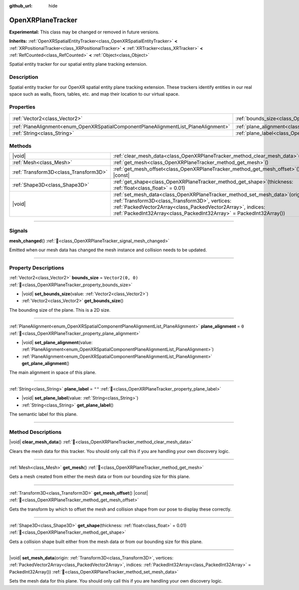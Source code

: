 :github_url: hide

.. DO NOT EDIT THIS FILE!!!
.. Generated automatically from Godot engine sources.
.. Generator: https://github.com/godotengine/godot/tree/master/doc/tools/make_rst.py.
.. XML source: https://github.com/godotengine/godot/tree/master/modules/openxr/doc_classes/OpenXRPlaneTracker.xml.

.. _class_OpenXRPlaneTracker:

OpenXRPlaneTracker
==================

**Experimental:** This class may be changed or removed in future versions.

**Inherits:** :ref:`OpenXRSpatialEntityTracker<class_OpenXRSpatialEntityTracker>` **<** :ref:`XRPositionalTracker<class_XRPositionalTracker>` **<** :ref:`XRTracker<class_XRTracker>` **<** :ref:`RefCounted<class_RefCounted>` **<** :ref:`Object<class_Object>`

Spatial entity tracker for our spatial entity plane tracking extension.

.. rst-class:: classref-introduction-group

Description
-----------

Spatial entity tracker for our OpenXR spatial entity plane tracking extension. These trackers identify entities in our real space such as walls, floors, tables, etc. and map their location to our virtual space.

.. rst-class:: classref-reftable-group

Properties
----------

.. table::
   :widths: auto

   +-------------------------------------------------------------------------------------+---------------------------------------------------------------------------+-------------------+
   | :ref:`Vector2<class_Vector2>`                                                       | :ref:`bounds_size<class_OpenXRPlaneTracker_property_bounds_size>`         | ``Vector2(0, 0)`` |
   +-------------------------------------------------------------------------------------+---------------------------------------------------------------------------+-------------------+
   | :ref:`PlaneAlignment<enum_OpenXRSpatialComponentPlaneAlignmentList_PlaneAlignment>` | :ref:`plane_alignment<class_OpenXRPlaneTracker_property_plane_alignment>` | ``0``             |
   +-------------------------------------------------------------------------------------+---------------------------------------------------------------------------+-------------------+
   | :ref:`String<class_String>`                                                         | :ref:`plane_label<class_OpenXRPlaneTracker_property_plane_label>`         | ``""``            |
   +-------------------------------------------------------------------------------------+---------------------------------------------------------------------------+-------------------+

.. rst-class:: classref-reftable-group

Methods
-------

.. table::
   :widths: auto

   +---------------------------------------+---------------------------------------------------------------------------------------------------------------------------------------------------------------------------------------------------------------------------------------------------------------------------+
   | |void|                                | :ref:`clear_mesh_data<class_OpenXRPlaneTracker_method_clear_mesh_data>`\ (\ )                                                                                                                                                                                             |
   +---------------------------------------+---------------------------------------------------------------------------------------------------------------------------------------------------------------------------------------------------------------------------------------------------------------------------+
   | :ref:`Mesh<class_Mesh>`               | :ref:`get_mesh<class_OpenXRPlaneTracker_method_get_mesh>`\ (\ )                                                                                                                                                                                                           |
   +---------------------------------------+---------------------------------------------------------------------------------------------------------------------------------------------------------------------------------------------------------------------------------------------------------------------------+
   | :ref:`Transform3D<class_Transform3D>` | :ref:`get_mesh_offset<class_OpenXRPlaneTracker_method_get_mesh_offset>`\ (\ ) |const|                                                                                                                                                                                     |
   +---------------------------------------+---------------------------------------------------------------------------------------------------------------------------------------------------------------------------------------------------------------------------------------------------------------------------+
   | :ref:`Shape3D<class_Shape3D>`         | :ref:`get_shape<class_OpenXRPlaneTracker_method_get_shape>`\ (\ thickness\: :ref:`float<class_float>` = 0.01\ )                                                                                                                                                           |
   +---------------------------------------+---------------------------------------------------------------------------------------------------------------------------------------------------------------------------------------------------------------------------------------------------------------------------+
   | |void|                                | :ref:`set_mesh_data<class_OpenXRPlaneTracker_method_set_mesh_data>`\ (\ origin\: :ref:`Transform3D<class_Transform3D>`, vertices\: :ref:`PackedVector2Array<class_PackedVector2Array>`, indices\: :ref:`PackedInt32Array<class_PackedInt32Array>` = PackedInt32Array()\ ) |
   +---------------------------------------+---------------------------------------------------------------------------------------------------------------------------------------------------------------------------------------------------------------------------------------------------------------------------+

.. rst-class:: classref-section-separator

----

.. rst-class:: classref-descriptions-group

Signals
-------

.. _class_OpenXRPlaneTracker_signal_mesh_changed:

.. rst-class:: classref-signal

**mesh_changed**\ (\ ) :ref:`🔗<class_OpenXRPlaneTracker_signal_mesh_changed>`

Emitted when our mesh data has changed the mesh instance and collision needs to be updated.

.. rst-class:: classref-section-separator

----

.. rst-class:: classref-descriptions-group

Property Descriptions
---------------------

.. _class_OpenXRPlaneTracker_property_bounds_size:

.. rst-class:: classref-property

:ref:`Vector2<class_Vector2>` **bounds_size** = ``Vector2(0, 0)`` :ref:`🔗<class_OpenXRPlaneTracker_property_bounds_size>`

.. rst-class:: classref-property-setget

- |void| **set_bounds_size**\ (\ value\: :ref:`Vector2<class_Vector2>`\ )
- :ref:`Vector2<class_Vector2>` **get_bounds_size**\ (\ )

The bounding size of the plane. This is a 2D size.

.. rst-class:: classref-item-separator

----

.. _class_OpenXRPlaneTracker_property_plane_alignment:

.. rst-class:: classref-property

:ref:`PlaneAlignment<enum_OpenXRSpatialComponentPlaneAlignmentList_PlaneAlignment>` **plane_alignment** = ``0`` :ref:`🔗<class_OpenXRPlaneTracker_property_plane_alignment>`

.. rst-class:: classref-property-setget

- |void| **set_plane_alignment**\ (\ value\: :ref:`PlaneAlignment<enum_OpenXRSpatialComponentPlaneAlignmentList_PlaneAlignment>`\ )
- :ref:`PlaneAlignment<enum_OpenXRSpatialComponentPlaneAlignmentList_PlaneAlignment>` **get_plane_alignment**\ (\ )

The main alignment in space of this plane.

.. rst-class:: classref-item-separator

----

.. _class_OpenXRPlaneTracker_property_plane_label:

.. rst-class:: classref-property

:ref:`String<class_String>` **plane_label** = ``""`` :ref:`🔗<class_OpenXRPlaneTracker_property_plane_label>`

.. rst-class:: classref-property-setget

- |void| **set_plane_label**\ (\ value\: :ref:`String<class_String>`\ )
- :ref:`String<class_String>` **get_plane_label**\ (\ )

The semantic label for this plane.

.. rst-class:: classref-section-separator

----

.. rst-class:: classref-descriptions-group

Method Descriptions
-------------------

.. _class_OpenXRPlaneTracker_method_clear_mesh_data:

.. rst-class:: classref-method

|void| **clear_mesh_data**\ (\ ) :ref:`🔗<class_OpenXRPlaneTracker_method_clear_mesh_data>`

Clears the mesh data for this tracker. You should only call this if you are handling your own discovery logic.

.. rst-class:: classref-item-separator

----

.. _class_OpenXRPlaneTracker_method_get_mesh:

.. rst-class:: classref-method

:ref:`Mesh<class_Mesh>` **get_mesh**\ (\ ) :ref:`🔗<class_OpenXRPlaneTracker_method_get_mesh>`

Gets a mesh created from either the mesh data or from our bounding size for this plane.

.. rst-class:: classref-item-separator

----

.. _class_OpenXRPlaneTracker_method_get_mesh_offset:

.. rst-class:: classref-method

:ref:`Transform3D<class_Transform3D>` **get_mesh_offset**\ (\ ) |const| :ref:`🔗<class_OpenXRPlaneTracker_method_get_mesh_offset>`

Gets the transform by which to offset the mesh and collision shape from our pose to display these correctly.

.. rst-class:: classref-item-separator

----

.. _class_OpenXRPlaneTracker_method_get_shape:

.. rst-class:: classref-method

:ref:`Shape3D<class_Shape3D>` **get_shape**\ (\ thickness\: :ref:`float<class_float>` = 0.01\ ) :ref:`🔗<class_OpenXRPlaneTracker_method_get_shape>`

Gets a collision shape built either from the mesh data or from our bounding size for this plane.

.. rst-class:: classref-item-separator

----

.. _class_OpenXRPlaneTracker_method_set_mesh_data:

.. rst-class:: classref-method

|void| **set_mesh_data**\ (\ origin\: :ref:`Transform3D<class_Transform3D>`, vertices\: :ref:`PackedVector2Array<class_PackedVector2Array>`, indices\: :ref:`PackedInt32Array<class_PackedInt32Array>` = PackedInt32Array()\ ) :ref:`🔗<class_OpenXRPlaneTracker_method_set_mesh_data>`

Sets the mesh data for this plane. You should only call this if you are handling your own discovery logic.

.. |virtual| replace:: :abbr:`virtual (This method should typically be overridden by the user to have any effect.)`
.. |required| replace:: :abbr:`required (This method is required to be overridden when extending its base class.)`
.. |const| replace:: :abbr:`const (This method has no side effects. It doesn't modify any of the instance's member variables.)`
.. |vararg| replace:: :abbr:`vararg (This method accepts any number of arguments after the ones described here.)`
.. |constructor| replace:: :abbr:`constructor (This method is used to construct a type.)`
.. |static| replace:: :abbr:`static (This method doesn't need an instance to be called, so it can be called directly using the class name.)`
.. |operator| replace:: :abbr:`operator (This method describes a valid operator to use with this type as left-hand operand.)`
.. |bitfield| replace:: :abbr:`BitField (This value is an integer composed as a bitmask of the following flags.)`
.. |void| replace:: :abbr:`void (No return value.)`
